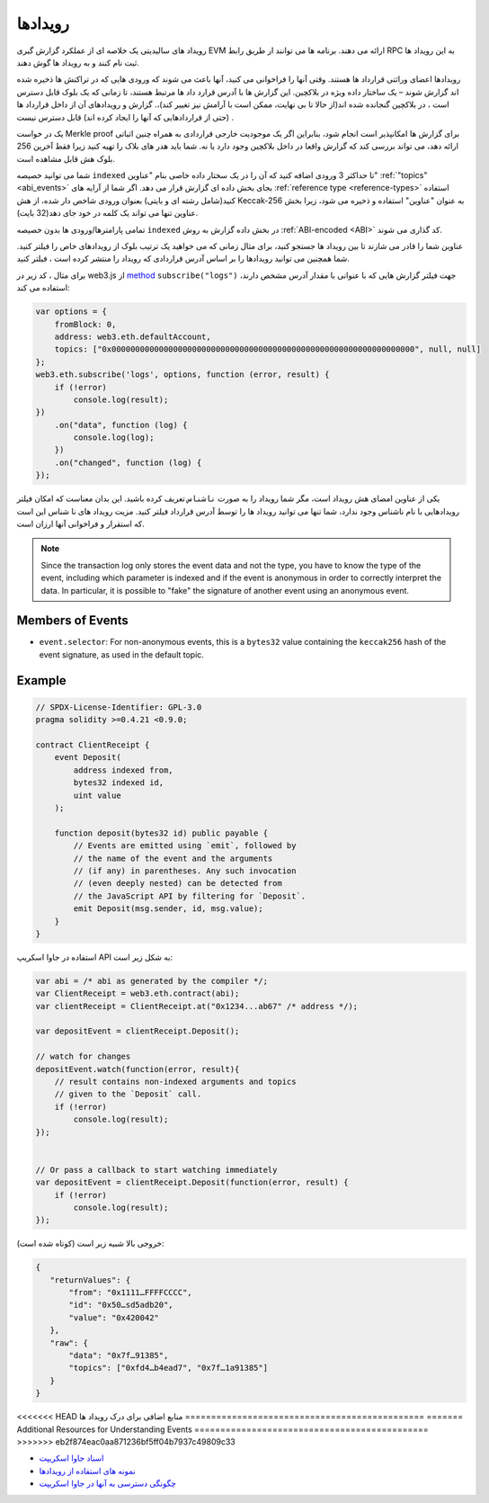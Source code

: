 .. index:: ! event, ! event; anonymous, ! event; indexed, ! event; topic

.. _events:

*********
رویدادها 
*********

رویداد های سالیدیتی یک خلاصه ای از عملکرد گزارش گیری EVM ارائه می دهند. برنامه ها می
توانند ار طریق رابط RPC به این رویداد ها ثبت نام کنند و به رویداد ها گوش دهند.

رویدادها اعضای وراثتی قرارداد ها هستند. وقتی آنها را فراخوانی می کنید، آنها باعث می شوند
که ورودی هایی که در تراکنش ها ذخیره شده اند گزارش شوند – یک ساختار داده ویژه در
بلاکچین. این گزارش ها با آدرس قرارد داد ها مرتبط هستند، تا زمانی که یک بلوک قابل
دسترس است ، در بلاکچین گنجانده شده اند(از حالا تا بی نهایت،  ممکن است با آرامش نیز
تغییر کند)،. گزارش و رویدادهای آن از داخل قرارداد ها (حتی از قراردادهایی که آنها را ایجاد
کرده اند) قابل دسترس نیست .

یک در خواست Merkle proof  برای گزارش ها امکانپذیر است انجام شود، بنابراین اگر یک
موجودیت خارجی قراردادی به همراه چنین اثباتی ارائه دهد، می تواند بررسی کند که گزارش
واقعا در داخل بلاکچین وجود دارد یا نه. شما باید هدر های بلاک را تهیه کنید زیرا فقط آخرین
256 بلوک هش قابل مشاهده است.

شما می توانید خصیصه ``indexed`` تا حداکثر 3 ورودی اضافه کنید که آن را در یک سختار داده
خاصی بنام "عناوین" :ref:`"topics" <abi_events>` بجای بخش داده ای گزارش قرار می دهد. اگر شما از آرایه های :ref:`reference type
<reference-types>` 
استفاده کنید(شامل رشته ای و بایتی) بعنوان ورودی شاخص دار شده، از هش Keccak-256
به عنوان "عناوین" استفاده و ذخیره می شود، زیرا بخش عناوین تنها می تواند یک کلمه در خود
جای دهد(32 بایت).

تمامی پارامترها/ورودی ها بدون خصیصه ``indexed`` در بخش داده گزارش به روش
:ref:`ABI-encoded <ABI>` کد گذاری می شوند.

عناوین شما را قادر می شازند تا بین رویداد ها جستجو کنید، برای مثال زمانی که می خواهید
یک ترتیب بلوک از رویدادهای خاص را فیلتر کنید. شما همچنین می توانید رویدادها را بر اساس
آدرس قراردادی که رویداد را منتشر کرده است ، فیلتر کنید.

برای مثال ، کد زیر در web3.js از `method <https://web3js.readthedocs.io/en/1.0/web3-eth-subscribe.html#subscribe-logs>`_ ``subscribe("logs")`` جهت فیلتر گزارش هایی که
با عنوانی با مقدار آدرس مشخص دارند، استفاده می کند:

.. code-block:: javascript

    var options = {
        fromBlock: 0,
        address: web3.eth.defaultAccount,
        topics: ["0x0000000000000000000000000000000000000000000000000000000000000000", null, null]
    };
    web3.eth.subscribe('logs', options, function (error, result) {
        if (!error)
            console.log(result);
    })
        .on("data", function (log) {
            console.log(log);
        })
        .on("changed", function (log) {
    });


یکی از عناوین امضای هش رویداد است، مگر شما رویداد را به صورت ``ناشناس`` تعریف کرده
باشید. این بدان معناست که امکان فیلتر رویدادهایی با نام ناشناس وجود ندارد، شما تنها می
توانید رویداد ها را توسط آدرس قرارداد فیلتر کنید. مزیت رویداد های نا شناس این است که
استقرار و فراخوانی آنها ارزان است.

.. note::
    Since the transaction log only stores the event data and not the type,
    you have to know the type of the event, including which parameter is
    indexed and if the event is anonymous in order to correctly interpret
    the data.
    In particular, it is possible to "fake" the signature of another event
    using an anonymous event.

.. index:: ! selector; of an event

Members of Events
=================

- ``event.selector``: For non-anonymous events, this is a ``bytes32`` value
  containing the ``keccak256`` hash of the event signature, as used in the default topic.


Example
=======

.. code-block:: solidity

    // SPDX-License-Identifier: GPL-3.0
    pragma solidity >=0.4.21 <0.9.0;

    contract ClientReceipt {
        event Deposit(
            address indexed from,
            bytes32 indexed id,
            uint value
        );

        function deposit(bytes32 id) public payable {
            // Events are emitted using `emit`, followed by
            // the name of the event and the arguments
            // (if any) in parentheses. Any such invocation
            // (even deeply nested) can be detected from
            // the JavaScript API by filtering for `Deposit`.
            emit Deposit(msg.sender, id, msg.value);
        }
    }

استفاده در جاوا اسکریپ API  به شکل زیر است:

.. code-block:: javascript

    var abi = /* abi as generated by the compiler */;
    var ClientReceipt = web3.eth.contract(abi);
    var clientReceipt = ClientReceipt.at("0x1234...ab67" /* address */);

    var depositEvent = clientReceipt.Deposit();

    // watch for changes
    depositEvent.watch(function(error, result){
        // result contains non-indexed arguments and topics
        // given to the `Deposit` call.
        if (!error)
            console.log(result);
    });


    // Or pass a callback to start watching immediately
    var depositEvent = clientReceipt.Deposit(function(error, result) {
        if (!error)
            console.log(result);
    });

خروجی بالا شبیه زیر است (کوتاه شده است):

.. code-block:: json

    {
       "returnValues": {
           "from": "0x1111…FFFFCCCC",
           "id": "0x50…sd5adb20",
           "value": "0x420042"
       },
       "raw": {
           "data": "0x7f…91385",
           "topics": ["0xfd4…b4ead7", "0x7f…1a91385"]
       }
    }

<<<<<<< HEAD
منابع اضافی برای درک رویداد ها 
==============================================
=======
Additional Resources for Understanding Events
=============================================
>>>>>>> eb2f874eac0aa871236bf5ff04b7937c49809c33

- `اسناد جاوا اسکریپت <https://github.com/ethereum/web3.js/blob/1.x/docs/web3-eth-contract.rst#events>`_
- `نمونه های استفاده از رویدادها <https://github.com/ethchange/smart-exchange/blob/master/lib/contracts/SmartExchange.sol>`_
- `چگونگی دسترسی به آنها در جاوا اسکریپت <https://github.com/ethchange/smart-exchange/blob/master/lib/exchange_transactions.js>`_
